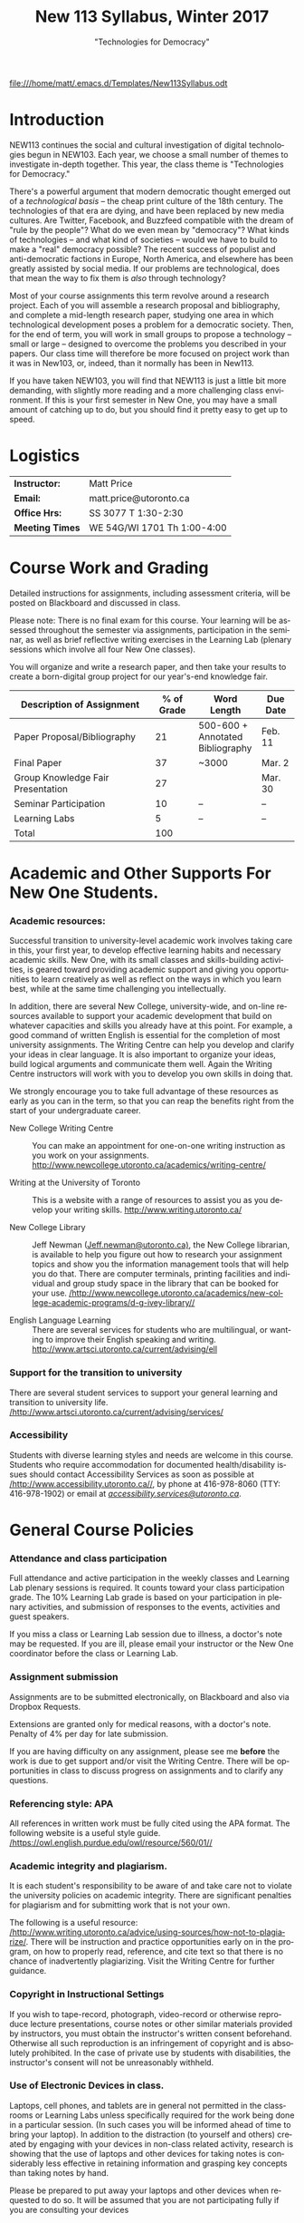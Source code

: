 # -*- org-time-stamp-custom-formats: ("<%b %d:>" . "<%Y-%m-%d %H:%M>") -*-
# Local Variables:
# org-time-stamp-custom-formats: ("<%b %d:>" . "<%Y-%m-%d %H:%M>")
# End:
#+TITLE: New 113 Syllabus, Winter 2017
#+DATE:
#+AUTHOR:
#+STARTUP: customtime
#+OPTIONS: tex:t
#+DESCRIPTION:
#+KEYWORDS:
#+SUBTITLE: "Technologies for Democracy"
#+EMAIL: matt.price@utoronto.ca
#+LANGUAGE: en
#+SELECT_TAGS: export
#+EXCLUDE_TAGS: noexport
#+OPTIONS: tex:t
#+ODT_STYLES_FILE: "/home/matt/.emacs.d/Templates/New113Syllabus.odt"
#+DESCRIPTION:
#+KEYWORDS:
#+SUBTITLE:

[[file:///home/matt/.emacs.d/Templates/New113Syllabus.odt]]
* Introduction
NEW113 continues the social and cultural investigation of digital technologies begun in NEW103.  Each year, we choose a small number of themes to investigate in-depth together. This year, the class theme is "Technologies for Democracy." 

There's a powerful argument that modern democratic thought emerged out of a /technological basis/ -- the cheap print culture of the 18th century. The technologies of that era are dying, and have been replaced by new media cultures. Are Twitter, Facebook, and Buzzfeed compatible with the dream of "rule by the people"? What do we even mean by "democracy"? What kinds of technologies -- and what kind of societies -- would we have to build to make a "real" democracy possible? The recent success of populist and anti-democratic factions in Europe, North America, and elsewhere has been greatly assisted by social media. If our problems are technological, does that mean the way to fix them is /also/ through technology?

Most of your course assignments this term revolve around a research project. Each of you will assemble a research proposal and bibliography, and complete a mid-length research paper, studying one area in which technological development poses a problem for a democratic society. Then, for the end of term, you will work in small groups to propose a technology -- small or large -- designed to overcome the problems you described in your papers. Our class time will therefore be more focused on project work than it was in New103, or, indeed, than it normally has been in New113.   

If you have taken NEW103, you will find that NEW113 is just a little bit more demanding, with slightly more reading and a more challenging class environment. If this is your first semester in New One, you may have a small amount of catching up to do, but you should find it pretty easy to get up to speed.
* Logistics
| *Instructor:*   | Matt Price                   |
| *Email:*        | matt.price@utoronto.ca       |
| *Office Hrs:*   | SS 3077 T 1:30-2:30          |
| *Meeting Times* | WE 54G/WI 1701  Th 1:00-4:00 |
* Course Work and Grading
Detailed instructions for assignments, including assessment criteria, will be posted on Blackboard and discussed in class.  

Please note: There is no final exam for this course. Your learning will be assessed throughout the semester via assignments, participation in the seminar, as well as brief reflective writing exercises in the Learning Lab (plenary sessions which involve all four New One classes).

You will organize and write a research paper, and then take your results to create a born-digital group project for our year's-end knowledge fair. 

| <34>                               |        <11> | <15>            | <9>       |
| Description of Assignment          |  % of Grade | Word Length     | Due Date  |
|------------------------------------+-------------+-----------------+-----------|
| Paper Proposal/Bibliography        |          21 | 500-600 + Annotated Bibliography | Feb. 11   |
| Final Paper                        |          37 | ~3000           | Mar. 2    |
| Group Knowledge Fair Presentation  |          27 |                 | Mar. 30   |
| Seminar Participation              |          10 | --              | --        |
| Learning Labs                      |           5 | --              | --        |
|------------------------------------+-------------+-----------------+-----------|
| Total                              |         100 |                 |           |
#+TBLFM: @>$2=vsum(@I..@II)

* Academic and Other Supports For New One Students.

*** Academic resources:

Successful transition to university-level academic work involves taking
care in this, your first year, to develop effective learning habits and
necessary academic skills. New One, with its small classes and
skills-building activities, is geared toward providing academic support
and giving you opportunities to learn creatively as well as reflect on
the ways in which you learn best, while at the same time challenging you
intellectually.

In addition, there are several New College, university-wide, and on-line
resources available to support your academic development that build on
whatever capacities and skills you already have at this point. For
example, a good command of written English is essential for the
completion of most university assignments. The Writing Centre can help
you develop and clarify your ideas in clear language. It is also
important to organize your ideas, build logical arguments and
communicate them well. Again the Writing Centre instructors will work
with you to develop you own skills in doing that.

We strongly encourage you to take full advantage of these resources as
early as you can in the term, so that you can reap the benefits right
from the start of your undergraduate career.

-  New College Writing Centre ::  You can make an appointment for one-on-one writing instruction as
      you work on your assignments.   [[http://www.newcollege.utoronto.ca/academics/writing-centre/]]

-  Writing at the University of Toronto :: This is a website with a range of resources to assist you as you
      develop your writing skills.  [[http://www.writing.utoronto.ca/][http://www.writing.utoronto.ca/]]

-  New College Library ::  Jeff Newman ([[mailto:Jeff.newman@utoronto.ca][Jeff.newman@utoronto.ca)]], the New College librarian, is available to help you figure out how to research your assignment topics and show you the information
 management tools that will help you do that. There are computer terminals, printing facilities and individual and group study space in the library that can be booked for your use. [[http://www.newcollege.utoronto.ca/academics/new-college-academic-programs/d-g-ivey-library/][/http://www.newcollege.utoronto.ca/academics/new-college-academic-programs/d-g-ivey-library//]]

-  English Language Learning ::  There are several services for students who are multilingual, or
 wanting to improve their English speaking and writing. [[http://www.artsci.utoronto.ca/current/advising/ell]]

*** Support for the transition to university

There are several student services to support your general learning and
transition to university life.
[[http://www.artsci.utoronto.ca/current/advising/services][/http://www.artsci.utoronto.ca/current/advising/services/]]

*** Accessibility

Students with diverse learning styles and needs are welcome in this
course. Students who require accommodation for documented
health/disability issues should contact Accessibility Services as soon
as possible at
[[http://www.accessibility.utoronto.ca/][/http://www.accessibility.utoronto.ca//]],
by phone at 416-978-8060 (TTY: 416-978-1902) or email at
[[mailto:accessibility.services@utoronto.ca][/accessibility.services@utoronto.ca/]].


* General Course Policies
*** Attendance and class participation

Full attendance and active participation in the weekly classes and
Learning Lab plenary sessions is required. It counts toward your class
participation grade. The 10% Learning Lab grade is based on your
participation in plenary activities, and submission of responses to the
events, activities and guest speakers.

If you miss a class or Learning Lab session due to illness, a doctor's
note may be requested. If you are ill, please email your instructor or
the New One coordinator before the class or Learning Lab.

*** Assignment submission

Assignments are to be submitted electronically, on Blackboard and also via Dropbox Requests.

Extensions are granted only for medical reasons, with a doctor's note.
Penalty of 4% per day for late submission.

If you are having difficulty on any assignment, please see me *before* the work is due to get support and/or visit the Writing Centre. There will be opportunities in class to discuss progress on assignments and to clarify any questions.

*** Referencing style: APA

All references in written work must be fully cited using the APA format.
The following website is a useful style guide.
[[https://owl.english.purdue.edu/owl/resource/560/01/][/https://owl.english.purdue.edu/owl/resource/560/01//]]

*** Academic integrity and plagiarism.

It is each student's responsibility to be aware of and take care not to
violate the university policies on academic integrity. There are
significant penalties for plagiarism and for submitting work that is not
your own.

The following is a useful resource:
[[http://www.writing.utoronto.ca/advice/using-sources/how-not-to-plagiarize][/http://www.writing.utoronto.ca/advice/using-sources/how-not-to-plagiarize/]].
There will be instruction and practice opportunities early on in the
program, on how to properly read, reference, and cite text so that there
is no chance of inadvertently plagiarizing. Visit the Writing Centre for
further guidance.

*** Copyright in Instructional Settings

If you wish to tape-record, photograph, video-record or otherwise
reproduce lecture presentations, course notes or other similar materials
provided by instructors, you must obtain the instructor's written
consent beforehand. Otherwise all such reproduction is an infringement
of copyright and is absolutely prohibited. In the case of private use by
students with disabilities, the instructor's consent will not be
unreasonably withheld.

*** Use of Electronic Devices in class.

Laptops, cell phones, and tablets are in general not permitted in the
classrooms or Learning Labs unless specifically required for the work
being done in a particular session. (In such cases you will be informed
ahead of time to bring your laptop). In addition to the distraction (to
yourself and others) created by engaging with your devices in non-class
related activity, research is showing that the use of laptops and other
devices for taking notes is considerably less effective in retaining
information and grasping key concepts than taking notes by hand.

Please be prepared to put away your laptops and other devices when
requested to do so. It will be assumed that you are not participating
fully if you are consulting your devices
*** Email response time:
Response to email communication with the course instructors may take at
least 48 hours. Please do not email with questions that are answered in
the syllabus. It is best to ask your questions in class, for others in
the class might equally be interested in the answers as well!

* Course Themes and Outcomes
The course is divided into three main blocks. In each, we explore one part of the course focus: History, Challenges, and Solutions

*** Histories: The Techniques of Democracy (1-3)
The idea of "rule by the people" is old, but the governmental forms that we now think of as "democratic" arose just two or three hundred years ago.  Where did modern ideas of "democracy" come from? Is there a relationship between democracy and technologies? If so, what is it? 
*** Challenges: Democratic Breakdown

*** Solutions: Reinvigorating the Process

At the end of the course, you should:
- [ ] Have a basic understanding of the history of democratic ideas
- [ ] Be familiar with arguments about the relationships between politics and technology
- [ ] Understand the major challenges that information technologies pose to democratic political order
- [ ] Have the intellectual tools to imagine responses to those challenges
- [ ] Be able to write a University-level research paper
- [ ] Be familiar with basic principles of community-centered design

* Weekly Schedule
** <2017-01-05 Thu> Intro: Why Democracy? Enlightenment and the Democratic Ideal
Introduction to the course, as well as some basic history of democratic ideas.
*** COMMENT Lesson Plan
- intro: why me, why this course, why this topic
- Assignments
- Lecture on Democracy
 
**** Defining Democracy
Democratic Ideal: history of an idea

**** Enlightenment Switchboard

**** Worst Possible System except for all the others 

**** Moments of Crisis 

**** Promise & Pitfalls

*** Learning Lab: Engaged Research (WI1017, 3:00)
** <2017-01-12 Thu> The Politics of Technology
What does it mean to say that technologies are "political"? We'll explore some answers. 
- Langdon Winner, "Do Artifacts have Politics"?"
*** Learning Lab: Key Research Tools (WI1017, 1:10, Jeff Newman)
** <2017-01-19 Thu>  From Print Media to the Broadcast Era
50 years ago, the Philosopher Jürgen Habermas made a pivotal argument about the role of media in a democracy.  We'll explore a synopsis of his argument, and think about how it does or doesn't apply today.  *Please note:* thisi s /by far/ the most difficult reading of the term. We'll discuss how to go about reading it in the week before.  
- Habermas, Jürgen, Sara Lennox, and Frank Lennox. “The Public Sphere: An Encyclopedia Article (1964).” /New German Critique/, no. 3 (1974): 49–55. http://www.jstor.org.myaccess.library.utoronto.ca/stable/487737

*** Learning Lab: Preparing For Writing (WI1017, 1:10)
** <2017-01-26 Thu> State Surveillance
Surveillance has long been seen as a threat to democratic institutions.  In the Internet age, mass surveillance at the population level is much easier than it used to be. 
- Deibert, Ronald. “The Growing Dark Side of Cyberspace (... and What To Do About It).” /Penn. St. JL & Int’l Aff./ 1 (2012): 260–390. https://goo.gl/AjW2pB. esp. *Section V*.
- Glenn Greenwald, "The Harm of Surveillance" in /No Place to Hide/ (Toronto: Penguin, 2014), ch. 4.
- “China Invents the Digital Totalitarian State.” /The Economist/, December 17, 2016. http://www.economist.com/news/briefing/21711902-worrying-implications-its-social-credit-project-china-invents-digital-totalitarian.
*** NO Learning Lab
** <2017-02-02 Thu> Censorship and Firewalls
Like surveillance, censorship threatens free expression; it, too, has changed its shape in the Internet era.  
- King, Gary, Jennifer Pan, and Margaret E. Roberts. “How Censorship in China Allows Government Criticism but Silences Collective Expression.” /American Political Science Review/, May 2013. https://goo.gl/ud8ANx.
- Bill Marczak et al. “China’s Great Cannon.” /The Citizen Lab/, April 10, 2015. https://citizenlab.org/2015/04/chinas-great-cannon/.
*** NO Learning Lab

** <2017-02-09 Thu>  Filter Bubbles, Echo Chambers, and the Mind
Are the psychological effects of Internet-mediated information debilitating?
- Pariser, Eli. Beware Online “Filter Bubbles,” 2011. https://www.ted.com/talks/eli_pariser_beware_online_filter_bubbles.
- Carr, Nicholas. “Is Google Making Us Stupid?” /The Atlantic/, August 2008. http://www.theatlantic.com/magazine/archive/2008/07/is-google-making-us-stupid/6868/.

*** Learning Lab: Organizing and Developing a Paper (in-class w/ Liz)
** <2017-02-16 Thu> Capital and Plutocracy
In a system where "the people" rule, inequality of wealth can have destabilizing effects.  Does the Internet accelerate these? 
- “Inequality In The Internet Age.” Nathan Lustig, January 3, 2016. http://www.nathanlustig.com/2016/01/03/inequality-in-the-internet-age/.
- Leonard, Andrew. “The Internet’s Greatest Disruptive Innovation: Inequality.” /Salon/. Accessed January 2, 2017. http://www.salon.com/2013/07/19/the_internets_greatest_disruptive_innovation_inequality/.
- “Technology and Inequality. The Concentration of Wealth in the Digital Economy.” /CCCB LAB/. May 3, 2016. http://lab.cccb.org/en/technology-and-inequality-the-concentration-of-wealth-in-the-digital-economy/.
*** Learning Lab: Perspective & Positionality (WI1017, 1:10, Jessica Taylor)
** <2017-02-23 Thu> READING WEEK

** <2017-03-02 Thu> Civic Technology
How can we use technologies to improve our democracies?
- “About Us – Civic Tech Toronto.” Accessed January 2, 2017. http://civictech.ca/about-us/.
- Code for America. “Brigade 101: How to Hack Night · Code for America Blog Archive.” /Code for America/. Accessed January 2, 2017. https://www.codeforamerica.org/blog/2013/07/24/brigade-101-how-to-hack-night/.
- Andrews, Tiffany. “#DataDrivenJustice: Partnering with the White House to Help Reduce Unnecessary Incarceration.” /Medium/, July 1, 2016. https://medium.com/code-for-america/datadrivenjustice-partnering-with-the-white-house-to-help-reduce-unnecessary-incarceration-ab75ed44e3bd.

*** Learning Lab: Panel of Engaged Students (WI1017, 1:10-2:30)
*** <2017-03-03 Fri> New One Writing Room
** <2017-03-09 Thu> Encryption
If surveillance and censorship are two of the main problems facing democratic governance, can encryption help solve the problem? Among other things, we'll do an encryption audit of our own practices. 
- “Want a Security Starter Pack?” Surveillance Self-Defense, September 13, 2014. https://ssd.eff.org/en/playlist/want-security-starter-pack.
- 2016, Micah LeeMicah LeeNovember 12, and 10:00 A.m. “Surveillance Self-Defense Against the Trump Administration.” The Intercept. Accessed January 2, 2017. https://theintercept.com/2016/11/12/surveillance-self-defense-against-the-trump-administration/.

*** No Learning Lab
** <2017-03-16 Thu> Open Data
Can we make governments more accountable by making their data sources more accessible?
- Tauberer, Joshua. "Applications for Open Government" /Open Government Data: The Book/. Accessed January 2, 2017. https://opengovdata.io/2014/applications/. *Choose one section of this chapter to read!*
- Tauberer, Joshua. "Online and Free, Primary, Timely, Accessible (Principles 1--4)" /Open Government Data: The Book/. Accessed January 2, 2017. https://opengovdata.io/2014/online-free-primary-timely-accessible/.
(feel free to browse)
*** Learning Lab: Presenting your Research (WI1016, 1:10)
** <2017-03-23 Thu> Accountability + Work Session 
What does it take to hold government teck accountable to the people? 
- Diakopoulos, Nicholas and Sorelle Friedler. “We Need to Hold Algorithms Accountable—here’s How to Do It.” /MIT Technology Review/. Accessed January 2, 2017. https://www.technologyreview.com/s/602933/how-to-hold-algorithms-accountable/.
- John Boik, Lorenzo Fioramonti, and Gary Milante. “Rebooting Democracy.” /Foreign Policy/. Accessed January 2, 2017. https://foreignpolicy.com/2015/03/16/rebooting-democracy-participatory-reform-capitalism/.

*** No Learning Lab
** <2017-03-30 Thu> Knowledge Fair
Your projects on display!!
* COMMENT notes
- [[http://search.library.utoronto.ca/details?5485927][DUnn, /setting the people free/]]
- [[http://search.library.utoronto.ca/search?Ntx=mode%20matchallpartial&Ntk=Anywhere&N=0&Ntt=RUNCIMAN%2C%20DEMOCRACY&Nr=p_work_normalized:Runciman%20David%20confidence%20trap&uuid=0fab6037-850c-4b47-be52-1263d2d89ebf][Confidence Trap]]
- 
